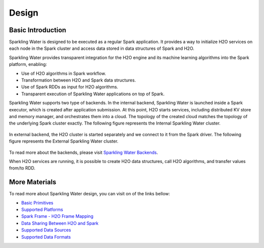 Design
------

Basic Introduction
~~~~~~~~~~~~~~~~~~

Sparkling Water is designed to be executed as a regular Spark
application. It provides a way to initialize H2O services on each node
in the Spark cluster and access data stored in data structures of Spark
and H2O.

Sparkling Water provides transparent integration for the H2O engine
and its machine learning algorithms into the Spark platform, enabling:

- Use of H2O algorithms in Spark workflow.
- Transformation between H2O and Spark data structures.
- Use of Spark RDDs as input for H2O algorithms.
- Transparent execution of Sparkling Water applications on top of Spark.

Sparkling Water supports two type of backends. In the internal backend,
Sparkling Water is launched inside a Spark executor, which is created
after application submission. At this point, H2O starts services,
including distributed KV store and memory manager, and orchestrates them
into a cloud. The topology of the created cloud matches the topology of
the underlying Spark cluster exactly. The following figure represents the Internal
Sparkling Water cluster.

.. figure:: ../images/internal_backend.png
   :alt: Internal Sparkling Water Cluster Topology

In external backend, the H2O cluster is started separately and we
connect to it from the Spark driver. The following figure represents the External
Sparkling Water cluster.


.. figure:: ../images/external_backend.png
   :alt: External Sparkling Water Cluster Topology


To read more about the backends, please visit `Sparkling Water
Backends <../tutorials/backends.rst>`__.

When H2O services are running, it is possible to create H2O data
structures, call H2O algorithms, and transfer values from/to RDD.

More Materials
~~~~~~~~~~~~~~

To read more about Sparkling Water design, you can visit on of the links
bellow:

-  `Basic Primitives <basic_primitives.rst>`__
-  `Supported Platforms <supported_platforms.rst>`__
-  `Spark Frame - H2O Frame Mapping <spark_h2o_mapping.rst>`__
-  `Data Sharing Between H2O and Spark <data_sharing.rst>`__
-  `Supported Data Sources <supported_data_sources.rst>`__
-  `Supported Data Formats <supported_data_formats.rst>`__
